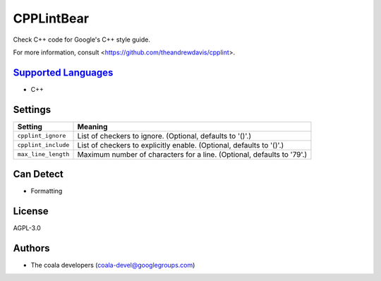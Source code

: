 **CPPLintBear**
===============

Check C++ code for Google's C++ style guide.

For more information, consult <https://github.com/theandrewdavis/cpplint>.

`Supported Languages <../README.rst>`_
-----

* C++

Settings
--------

+----------------------+------------------------------------------------------------+
| Setting              |  Meaning                                                   |
+======================+============================================================+
|                      |                                                            |
| ``cpplint_ignore``   | List of checkers to ignore. (Optional, defaults to '()'.)  +
|                      |                                                            |
+----------------------+------------------------------------------------------------+
|                      |                                                            |
| ``cpplint_include``  | List of checkers to explicitly enable. (Optional, defaults |
|                      | to '()'.)                                                  |
|                      |                                                            |
+----------------------+------------------------------------------------------------+
|                      |                                                            |
| ``max_line_length``  | Maximum number of characters for a line. (Optional,        |
|                      | defaults to '79'.)                                         |
|                      |                                                            |
+----------------------+------------------------------------------------------------+


Can Detect
----------

* Formatting

License
-------

AGPL-3.0

Authors
-------

* The coala developers (coala-devel@googlegroups.com)

